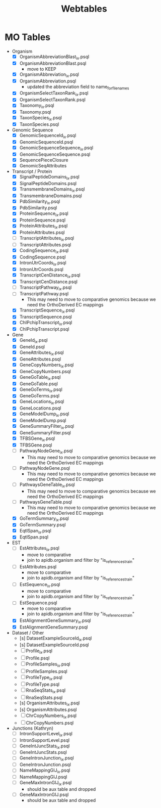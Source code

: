 #+title: Webtables


* MO Tables
- Organism
  - [X] OrganismAbbreviationBlast_ix.psql
  - [X] OrganismAbbreviationBlast.psql
    - move to KEEP
  - [X] OrganismAbbreviation_ix.psql
  - [X] OrganismAbbreviation.psql
    - updated the abbreviation field to name_for_filenames
  - [X] OrganismSelectTaxonRank_ix.psql
  - [X] OrganismSelectTaxonRank.psql
  - [X] Taxonomy_ix.psql
  - [X] Taxonomy.psql
  - [X] TaxonSpecies_ix.psql
  - [X] TaxonSpecies.psql
- Genomic Sequence
  - [X] GenomicSequenceId_ix.psql
  - [X] GenomicSequenceId.psql
  - [X] GenomicSequenceSequence_ix.psql
  - [X] GenomicSequenceSequence.psql
  - [X] SequencePieceClosure
  - [X] GenomicSeqAttributes

- Transcript / Protein
  - [X] SignalPeptideDomains_ix.psql
  - [X] SignalPeptideDomains.psql
  - [X] TransmembraneDomains_ix.psql
  - [X] TransmembraneDomains.psql
  - [X] PdbSimilarity_ix.psql
  - [X] PdbSimilarity.psql
  - [X] ProteinSequence_ix.psql
  - [X] ProteinSequence.psql
  - [X] ProteinAttributes_ix.psql
  - [X] ProteinAttributes.psql
  - [ ] TranscriptAttributes_ix.psql
  - [ ] TranscriptAttributes.psql
  - [X] CodingSequence_ix.psql
  - [X] CodingSequence.psql
  - [X] IntronUtrCoords_ix.psql
  - [X] IntronUtrCoords.psql
  - [X] TranscriptCenDistance_ix.psql
  - [X] TranscriptCenDistance.psql
  - [ ] TranscriptPathway_ix.psql
  - [ ] TranscriptPathway.psql
    - This may need to move to comparative genomics because we need the OrthoDerived EC mappings
  - [X] TranscriptSequence_ix.psql
  - [X] TranscriptSequence.psql
  - [X] ChIPchipTranscript_ix.psql
  - [X] ChIPchipTranscript.psql

- Gene
  - [X] GeneId_ix.psql
  - [X] GeneId.psql
  - [X] GeneAttributes_ix.psql
  - [X] GeneAttributes.psql
  - [X] GeneCopyNumbers_ix.psql
  - [X] GeneCopyNumbers.psql
  - [X] GeneGoTable_ix.psql
  - [X] GeneGoTable.psql
  - [X] GeneGoTerms_ix.psql
  - [X] GeneGoTerms.psql
  - [X] GeneLocations_ix.psql
  - [X] GeneLocations.psql
  - [X] GeneModelDump_ix.psql
  - [X] GeneModelDump.psql
  - [X] GeneSummaryFilter_ix.psql
  - [X] GeneSummaryFilter.psql
  - [X] TFBSGene_ix.psql
  - [X] TFBSGene.psql
  - [ ] PathwayNodeGene_ix.psql
    - This may need to move to comparative genomics because we need the OrthoDerived EC mappings
  - [ ] PathwayNodeGene.psql
    - This may need to move to comparative genomics because we need the OrthoDerived EC mappings
  - [ ] PathwaysGeneTable_ix.psql
    - This may need to move to comparative genomics because we need the OrthoDerived EC mappings
  - [ ] PathwaysGeneTable.psql
    - This may need to move to comparative genomics because we need the OrthoDerived EC mappings
  - [X] GoTermSummary_ix.psql
  - [X] GoTermSummary.psql
  - [X] EqtlSpan_ix.psql
  - [X] EqtlSpan.psql

- EST
  - [ ] EstAttributes_ix.psql
    - move to comparative
    - join to apidb.organism and filter by "is_reference_strain"
  - [ ] EstAttributes.psql
    - move to comparative
    - join to apidb.organism and filter by "is_reference_strain"
  - [ ] EstSequence_ix.psql
    - move to comparative
    - join to apidb.organism and filter by "is_reference_strain"
  - [ ] EstSequence.psql
    - move to comparative
    - join to apidb.organism and filter by "is_reference_strain"
  - [X] EstAlignmentGeneSummary_ix.psql
  - [X] EstAlignmentGeneSummary.psql

- Dataset / Other
  - [s] DatasetExampleSourceId_ix.psql
  - [s] DatasetExampleSourceId.psql
  - [ ] Profile_ix.psql
  - [ ] Profile.psql
  - [ ] ProfileSamples_ix.psql
  - [ ] ProfileSamples.psql
  - [ ] ProfileType_ix.psql
  - [ ] ProfileType.psql
  - [ ] RnaSeqStats_ix.psql
  - [ ] RnaSeqStats.psql
  - [s] OrganismAttributes_ix.psql
  - [s] OrganismAttributes.psql
  - [ ] ChrCopyNumbers_ix.psql
  - [ ] ChrCopyNumbers.psql

- Junctions (Kathryn)
  - [ ] IntronSupportLevel_ix.psql
  - [ ] IntronSupportLevel.psql
  - [ ] GeneIntJuncStats_ix.psql
  - [ ] GeneIntJuncStats.psql
  - [ ] GeneIntronJunction_ix.psql
  - [ ] GeneIntronJunction.psql
  - [ ] NameMappingGIJ_ix.psql
  - [ ] NameMappingGIJ.psql
  - [ ] GeneMaxIntronGIJ_ix.psql
    - should be aux table and dropped
  - [ ] GeneMaxIntronGIJ.psql
    - should be aux table and dropped
